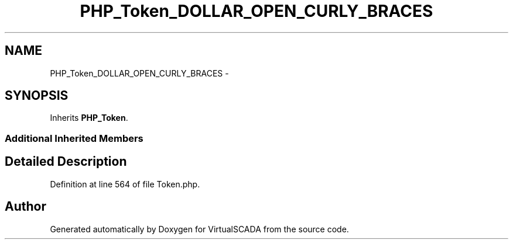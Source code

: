.TH "PHP_Token_DOLLAR_OPEN_CURLY_BRACES" 3 "Tue Apr 14 2015" "Version 1.0" "VirtualSCADA" \" -*- nroff -*-
.ad l
.nh
.SH NAME
PHP_Token_DOLLAR_OPEN_CURLY_BRACES \- 
.SH SYNOPSIS
.br
.PP
.PP
Inherits \fBPHP_Token\fP\&.
.SS "Additional Inherited Members"
.SH "Detailed Description"
.PP 
Definition at line 564 of file Token\&.php\&.

.SH "Author"
.PP 
Generated automatically by Doxygen for VirtualSCADA from the source code\&.
